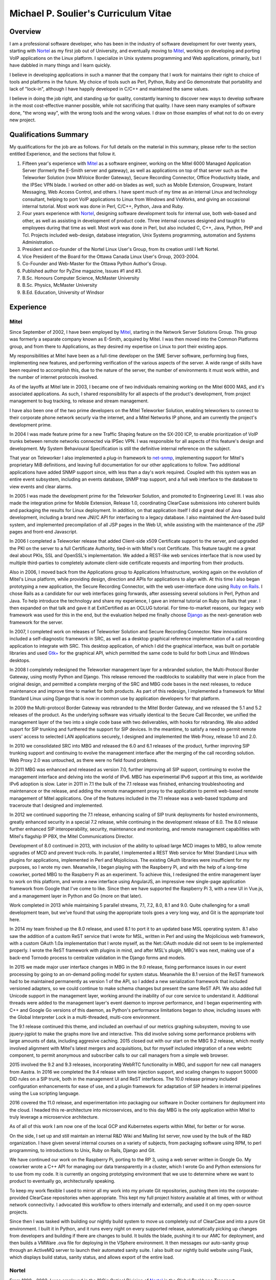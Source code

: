 Michael P. Soulier's Curriculum Vitae
=====================================

Overview
--------
I am a professional software developer, who has been in the industry of
software development for over twenty years, starting with `Nortel`_ as my
first job out of University, and eventually moving to `Mitel`_, working on
developing and porting VoIP applications on the Linux platform. I
specialize in Unix systems programming and Web applications, primarily,
but I have dabbled in many things and I learn quickly.

I believe in developing applications in such a manner that the company
that I work for maintains their right to choice of tools and platforms
in the future. My choice of tools such as Perl, Python, Ruby and Go
demonstrate that portability and lack of "lock-in", although I have
happily developed in C/C++ and maintained the same values.

I believe in doing the job right, and standing up for quality,
constantly learning to discover new ways to develop software in the
most cost-effective manner possible, while not sacrificing that
quality. I have seen many examples of software done, "the wrong way",
with the wrong tools and the wrong values. I draw on those examples of
what not to do on every new project.

Qualifications Summary
----------------------
My qualifications for the job are as follows. For full details on the
material in this summary, please refer to the section entitled
Experience, and the sections that follow it.

1. Fifteen year's experience with `Mitel`_ as a software engineer,
   working on the Mitel 6000 Managed Application Server
   (formerly the E-Smith server and gateway), as well as applications
   on top of that server such as the Teleworker Solution (now
   MiVoice Border Gateway), Secure Recording Connector, Office
   Productivity blade, and the IPSec VPN blade. I worked on other
   add-on blades as well, such as Mobile Extension, Groupware, Instant
   Messaging, Web Access Control, and others. I have spent much of my
   time as an internal Linux and technology consultant, helping to
   port VoIP applications to Linux from Windows and VxWorks, and
   giving an occasional internal tutorial. Most work was done in Perl,
   C/C++, Python, Java and Ruby.
2. Four years experience with `Nortel`_, designing software
   development tools for internal use, both web-based and other, as
   well as assisting in development of product code. Three internal
   courses designed and taught to employees during that time as well.
   Most work was done in Perl, but also included C, C++, Java, Python,
   PHP and Tcl. Projects included web-design, database integration,
   Unix Systems programming, automation and Systems Administration.
3. President and co-founder of the Nortel Linux User's Group, from its
   creation until I left Nortel.
4. Vice President of the Board for the Ottawa Canada Linux User's
   Group, 2003-2004.
5. Co-Founder and Web-Master for the Ottawa Python Author's Group.
6. Published author for PyZine magazine, Issues #1 and #3.
7. B.Sc. Honours Computer Science, McMaster University
8. B.Sc. Physics, McMaster University
9. B.Ed. Education, University of Windsor

Experience
----------

Mitel
^^^^^
Since September of 2002, I have been employed by `Mitel`_, starting in
the Network Server Solutions Group. This group was formerly a separate company
known as E-Smith, acquired by Mitel. I was then moved into the Common
Platforms group, and from there to Applications, as they desired my expertise
on Linux to port their existing apps.

My responsibilities at Mitel have been as a full-time developer on
the SME Server software, performing bug fixes, implementing new features, and
performing verification of the various aspects of the server. A wide range of
skills have been required to accomplish this, due to the nature of the server,
the number of environments it must work within, and the number of internet
protocols involved.

As of the layoffs at Mitel late in 2003, I became one of two
individuals remaining working on the Mitel 6000 MAS, and it's
associated applications. As such, I shared responsibility for all aspects of
the product's development, from project management to bug tracking, to release
and stream management.

I have also been one of the two prime developers on the Mitel Teleworker
Solution, enabling teleworkers to connect to their corporate phone network
securly via the internet, and a Mitel Networks IP phone, and am currently the
project's development prime.

In 2004 I was made feature prime for a new Traffic Shaping feature on the
SX-200 ICP, to enable prioritization of VoIP trunks between remote networks
connected via IPSec VPN. I was responsible for all aspects of this feature's
design and development. My System Behavioural Specification is still the
definitive internal reference on the subject.

That year on Teleworker I also implemented a plug-in framework to
`net-snmp`_, implementing support for Mitel's proprietary MiB definitions,
and leaving full documentation for our other applications to follow. Two
additional applications have added SNMP support since, with less than a day's
work required. Coupled with this system was an entire event subsystem,
including an events database, SNMP trap support, and a full web interface to
the database to view events and clear alarms.

In 2005 I was made the development prime for the Teleworker Solution, and
promoted to Engineering Level III. I was also made the integration prime for
Mobile Extension, Release 1.0, coordinating ClearCase submissions into
coherent builds and packaging the results for Linux deployment. In addition,
on that application itself I did a great deal of Java development, including a
brand new JNI/C API for interfacing to a legacy database. I also maintained
the Ant-based build system, and implemented precompilation of all JSP pages in
the Web UI, while assisting with the maintenance of the JSP pages and
front-end Javascript.

In 2006 I completed a Teleworker release that added Client-side x509
Certificate support to the server, and upgraded the PKI on the server to a
full Certificate Authority, tied-in with Mitel's root Certificate.  This
feature taught me a great deal about PKIs, SSL and OpenSSL's implementation.
We added a REST-like web services interface that is now used by multiple
third-parties to completely automate client-side certificate requests and
importing from their products.

Also in 2006, I moved back from the Applications group to Applications
Infrastructure, working again on the evolution of Mitel's Linux platform,
while providing design, direction and APIs for applications to align with. At
this time I also began prototyping a new application, the Secure Recording
Connector, with the web user-interface done using `Ruby on Rails`_. I chose
Rails as a candidate for our web interfaces going forwards, after assessing
several solutions in Perl, Python and Java. To help introduce the technology
and share my experience, I gave an internal tutorial on Ruby on Rails that
year. I then expanded on that talk and gave it at ExitCertified as an OCLUG
tutorial. For time-to-market reasons, our legacy web framework was used for
this in the end, but the evaluation helped me finally choose `Django`_ as the
next-generation web framework for the server.

In 2007, I completed work on releases of Teleworker Solution and Secure
Recording Connector. New innovations included a self-diagnostic framework in
SRC, as well as a desktop graphical reference implementation of a call
recording application to integrate with SRC.  This desktop application, of
which I did the graphical interface, was built on portable libraries and used
`Gtk+`_ for the graphical API, which permitted the same code to build for
both Linux and Windows desktops.

In 2008 I completely redesigned the Teleworker management layer for a
rebranded solution, the Multi-Protocol Border Gateway, using mostly Python and
Django. This release removed the roadblocks to scalability that were in place
from the original design, and permitted a complete merging of the SRC and MBG
code bases in the next releases, to reduce maintenance and improve time to
market for both products. As part of this redesign, I implemented a framework
for Mitel Standard Linux using Django that is now in common use by application
developers for that platform.

In 2009 the Multi-protocol Border Gateway was rebranded to the Mitel Border
Gateway, and we released the 5.1 and 5.2 releases of the product. As the
underlying software was virtually identical to the Secure Call Recorder, we
unified the management layer of the two into a single code base with two
deliverables, with hooks for rebranding. We also added suport for SIP trunking
and furthered the support for SIP devices. In the meantime, to satisfy a need
to permit remote users' access to selected LAN applications securely, I
designed and implemented the Web Proxy, release 1.0 and 2.0.

In 2010 we consolidated SRC into MBG and released the 6.0 and 6.1 releases of
the product, further improving SIP trunking support and continuing to evolve
the management interface after the merging of the call recording solution. Web
Proxy 2.0 was untouched, as there were no field found problems.

In 2011 MBG was enhanced and released as version 7.0, further improving all
SIP support, continuing to evolve the management interface and delving into
the world of IPv6. MBG has experimental IPv6 support at this time, as
worldwide IPv6 adoption is slow. Later in 2011 in 7.1 the bulk of the 7.1
release was finished, enhancing troubleshooting and maintenance or the
release, and adding the remote management proxy to the application to permit
web-based remote management of Mitel applications. One of the features
included in the 7.1 release was a web-based tcpdump and traceroute that I
designed and implemented.

In 2012 we continued supporting the 7.1 release, enhancing scaling of SIP
trunk deployments for hosted environments, greatly enhanced security in a
special 7.2 release, while continuing in the development release of 8.0. The
8.0 release further enhanced SIP interoperability, security, maintenance and
monitoring, and remote management capabilities with Mitel's flagship IP PBX,
the Mitel Communications Director.

Development of 8.0 continued in 2013, with inclusion of the ability to upload
large MCD images to MBG, to allow remote upgrades of MCD and prevent
truck-rolls. In parallel, I implemented a REST Web service for Mitel Standard
Linux with plugins for applications, implemented in Perl and Mojolicious. The
existing OAuth libraries were insufficient for my purposes, so I wrote my own.
Meanwhile, I began playing with the Raspberry Pi, and with the help of a
long-time coworker, ported MBG to the Raspberry Pi as an experiment. To
achieve this, I redesigned the entire management layer to work on this
platform, and wrote a new interface using AngularJS, an impressive new
single-page application framework from Google that I've come to like. Since
then we have supported the Raspberry Pi 3, with a new UI in Vue.js, and
a management layer in Python and Go (more on that later).

Work completed in 2013 while maintaining 5 parallel streams, 7.1, 7.2, 8.0, 8.1
and 9.0. Quite challenging for a small development team, but we've found that
using the appropriate tools goes a very long way, and Git is the appropriate
tool here.

In 2014 my team finished up the 8.0 release, and used 8.1 to port it to an
updated base MSL operating system. 8.1 also saw the addition of a custom ReST
service that I wrote for MSL, written in Perl and using the Mojolicious
web framework, with a custom OAuth 1.0a implementation that I wrote myself,
as the Net::OAuth module did not seem to be implemented properly. I wrote the
ReST framework with plugins in mind, and after MSL's plugin, MBG's was next,
making use of a back-end Tornodo process to centralize validation in the
Django forms and models.

In 2015 we made major user interface changes in MBG in the 9.0 release,
fixing performance issues in our event processing by going to an on-demand
polling model for system status. Meanwhile the 8.1 version of the ReST
framework had to be maintained permanently as version 1 of the API, so I added
a new serialization framework that included versioned adapters, so we could
continue to make schema changes but present the same ReST API. We also added
full Unicode support in the management layer, working around the inability of
our core service to understand it. Additional threads were added to the
management layer's event daemon to improve performance, and I began
experimenting with C++ and Google Go versions of this daemon, as Python's
performance limitations began to show, including issues with the Global
Interpreter Lock in a multi-threaded, multi-core environment.

The 9.1 release continued this theme, and included an overhaul of our metrics
graphing subsystem, moving to use jquery-jqplot to make the graphs more
live and interactive. This did involve solving some performance problems with
large amounts of data, including aggresive caching. 2015 closed out with our
start on the MBG 9.2 release, which mostly involved alignment with Mitel's
latest mergers and acquisitions, but for myself included integration of a
new webrtc component, to permit anonymous and subscriber calls to our
call managers from a simple web browser.

2015 involved the 9.2 and 9.3 releases, incorporating WebRTC functionality
in MBG, and support for new call managers from Aastra. In 2016 we completed
the 9.4 release with tone injection support, and scaling changes to support
50000 DID rules on a SIP trunk, both in the management UI and ReST
interfaces. The 10.0 release primary included configuration enhancements
for ease of use, and a plugin framework for adaptation of SIP headers in
internal pipelines using the Lua scripting language.

2016 covered the 11.0 release, and experimentation into packaging our software
in Docker containers for deployment into the cloud. I headed this
re-architecture into microservices, and to this day MBG is the only
application within Mitel to truly leverage a microservice architecture.

As of all of this work I am now one of the local GCP and Kubernetes experts
within Mitel, for better or for worse.

On the side, I set up and still maintain an internal R&D Wiki and Mailing list
server, now used by the bulk of the R&D organization. I have given several
internal courses on a variety of subjects, from packaging software using RPM,
to perl programming, to introductions to Unix, Ruby on Rails, Django and Git.

We have continued our work on the Raspberry Pi, porting to the RP 3, using
a web server written in Google Go. My coworker wrote a C++ API for managing
our data transparently in a cluster, which I wrote Go and Python extensions
for to use from my code. It is currently an ongoing prototyping environment
that we use to determine where we want to product to eventually go,
architecturally speaking.

To keep my work flexible I used to mirror all my work into my private Git
repositories, pushing them into the corporate-provided ClearCase repositories
when appropriate. This kept my full project history available at all times,
with or without network connectivity. I advocated this workflow to others
internally and externally, and used it on my open-source projects.

Since then I was tasked with building our nightly build system to move us
completely out of ClearCase and into a pure Git environment. I built it in
Python, and it runs every night on every supported release, automatically
picking up changes from developers and building if there are changes to
build. It builds the blade, pushing it to our AMC for deployment, and then
builds a VMWare .ova file for deploying in the VSphere environment. It then
messages our auto-sanity group through an ActiveMQ server to launch their
automated sanity suite. I also built our nightly build website using
Flask, which displays build status, sanity status, and allows export of
the entire load.

Nortel
^^^^^^
From 1998 - 2002, I was employed in the 10Gig Optical Division of `Nortel`_ in
the Global Backbone Transport Development's Operations, Development and
Support department. I resigned in 2002 to join Mitel.

At Nortel, I have maintained a great deal of software ranging from
Unix shell scripts, to CGI scripts in Perl, to full applications written in
Perl. I rewrote two aging Perl applications to bring them up to date.

The first major redesign was known as "Prepare", a Perl application
responsible for performing all of the build testing on the code that a
designer was about to submit to a build, and then packaging and documenting
their changes automatically. For this project I was required to go through the
entire documentation process of requirements, high-level design and estimates,
functional description, design description and test plan. Prepare was last
approaching a 2.2 release, with no major outstanding bugs.

The second major redesign I performed was to a tool called "Scaload", which
was responsible for packaging the finished products after a build, and
generating the software catalogs used to define a release and permit
in-service upgrades, as well as basic commissioning of a network element. For
this redesign I eliminated the need for complex, in-house parsing code of
configuration files by inventing a language in XML, and using an XML parser. I
also combined the many branches of the original code into one branch,
preventing the need for code propagation in features and bug fixes, while
maintaining branch-specific configuration files for every 10Gig release, to
allow each release to customize their catalogs. I found XML a fascinating
technology, using it to generate many of my documents as well as being used as
the foundational technology for configuration of my last project, a
tool-independent software release management system.

After identifying major problems with the organization of the mission-critical
web-site that my department controls, I completely redesigned it, replacing it
with an organized, consistent site where information is easy to find. Our
problem tracking tool additionally did not scale to our uses, being written by
a high-school student with a back-end of text files and shell scripts. I
redesigned it, and replaced it with a PHP-driven site with a back-end in
MySQL, with unlimited possibilities for new features in the future.

On a regular basis, I assisted in development of production code within Nortel
for our 10Gig Optera DX product line. In this effort, I assisted with
high-level packaging, and occasionally low-level coding issues when the
developers found themselves at a roadblock that they could not overcome.

I have also overseen the evolution of some of the tools used in my department,
primarily spear-heading the implementation of the latest build of Perl and the
evaluation of a new, 3rd party editor, Visual SlickEdit. I also looked after
many builds of free software for the design community, building tools like
Emacs, Vim, Python, LaTeX, gcc, etc., on HP-UX 9.05 and 10.20 for our use.

I was one of the few people at Nortel using Linux on my desktop machine. With
the permission of my immediate supervisor, I installed over the Windows NT
machine I was given, and spearheaded an effort to put Linux on the desktop for
those at Nortel who felt they had a true business need for it. I was in
"negotiations" with our IS groups at Nortel for some time, and was a major
stakeholder in Linux on the desktop at Nortel, as well as an advocate for open
standards in the workplace.

In addition to my computer science experience, Nortel allowed me to
add to my teaching experience gained from the University of Windsor's
teacher's college by teaching several courses at Nortel. I regularly taught
courses in Software Packaging and testing, use of our proprietary
configuration management and build system, and use of the "Prepare" testing
tool that I designed and wrote. Additionally, I identified a serious lack of
knowledge among our design community with basic use of the Unix operating
system, so I designed and taught an introductory course in Unix aimed at
practical use with solutions to common problems.

Other Relevant Skills
---------------------
I have a great deal of experience in team environments, and completing a
long-term task by a given deadline.

At McMaster University, I completed both a B.Sc. in Physics, and a B.Sc. with
Honours in Computer Science. Between the two, I have had a great deal of
experience with technology in a research and development environment. The
Physics degree augmented my Computer Science knowledge with a strong
foundation in electromagnetic and electronic theory, providing me with a much
broader base to understand digital electronics than my peers in the Computer
Science program. The Computer Science program at McMaster ensured that I have
a proper theoretical foundation for software design and development. My
Computer Science thesis project was a 3D simulation application using OpenGL
and VC++ on Windows NT. We placed in the top three projects of the year.

At the University of Windsor, I learned skills invaluable every time I am
called upon to do a presentation, or teach a course internally. I can now
apply modern educational theory to my courses, and easily assess the
experience level of my audience, adjusting my presentation accordingly during
the presentation.

Extracurricular Activities
--------------------------
Outside of my daily work at Nortel, I have not sat still for very
long.

OPAG - The Ottawa Python Author's Group
^^^^^^^^^^^^^^^^^^^^^^^^^^^^^^^^^^^^^^^
I am co-founder of the Ottawa Python Author's Group, or `OPAG`_. This is a
group of Python enthusiasts in the Ottawa, Canada area who are attempting to
improve their programming abilities, provide a resource to Python developers
everywhere, and increase awareness of the Python programming language.

Furthermore, I taught an introductory course on Python for `ExitCertified`_,
an IT training firm here in Ottawa.

I also authored the OPAG website, and am hosting it free of charge for OPAG. I
had come up with a maintenance scheme to permit other OPAG developers to
collaborate via CVS repository, and then Subversion, pushing the site to
production via a combination of Bourne Shell, Python and rsync. That is no
longer required, as the site is maintained in Git on github now, so I simply
service pull requests from other members and serve as integration prime.

NLUG - The Nortel Linux User's Group
^^^^^^^^^^^^^^^^^^^^^^^^^^^^^^^^^^^^
I was co-founder of the Nortel Linux User's Group, and I was the NLUG President
from it's inception to late 2002 when I left Nortel. Founded in 1999 in
Ottawa, NLUG is a group of Linux enthusiasts working for Nortel.

     The Nortel Linux User's Group Ottawa (nlug-ottawa)
     is a group dedicated to bringing, through Linux, open
     standard solutions to Nortel Networks employees.
     These solutions may appear either in a product, as
     support, data format or on the desktop. We are a
     group dedicated to software that is reliable, and that
     does not eliminate your right to choice. We stand for
     using the right tool every time.

     -NLUG Mandate

The Nortel Linux User's Group has, I'm told, somewhat stagnated since I left
Nortel. It would seem that no one has taken the time to push its development,
not surprising since most likely everyone at Nortel is working very hard. I am
told that I am still listed as President on the website.

OCLUG - The Ottawa Canada Linux User's Group
^^^^^^^^^^^^^^^^^^^^^^^^^^^^^^^^^^^^^^^^^^^^
I have been a member of OCLUG since 1998, when I first became involved in
using Linux for my home computing needs. Over that time, I have become
involved in OCLUG events, given talks at OCLUG meetings, tutored classes at
ExitCertified via OCLUG, and served as board Vice President from 2003-2004.
Please see the OCLUG Homepage for more information, which I was the webmaster
for from roughly 2004 - 2006. This is the `official thanks`_ from the board
for my work during that time.

Home Networking
^^^^^^^^^^^^^^^
At home, I have set up and currently maintain a home network of Linux and
Windows machines, using one box as a NAT server to permit all machines on the
network to share a 1 Meg DSL connection. The NAT server also acted as a web
server, name server, mail server and a code repository, as well as running a
firewall for security purposes. I used to run two PPPoE connections from the
NAT server, using one to connect to Nortel's corporate intranet to permit me
to work remotely, but obviously not since I left Nortel.

I reconfigured my network by replacing my generic Linux NAT box by a Mitel
6000 MAS running on a home PC, such that I might use our own products
and ensure that I see problems sooner than our customers do. I virtually
hosted three websites on that server, including my blog, a photo gallery, and
other third party additions to my site. Since then I have moved these apps off
to other online services, as well as a VPS that I pay for through Webfaction.

Additionally, I have added a wireless broadband router to my home network,
adding 802.11g support. As the "routers" are actually cheaper than an access
point, I added it into my network by having the WAN port receive DHCP from my
gateway, hanging all wireless clients off of an additional network. While this
causes everything outbound to undergo NAT twice, it offers an extra level of
security as well, and it is functioning perfectly.

After a major hardware failure, I reconfigured the network again, using the
LinkSys NAT box as my firewall, and placing FreeBSD on a home server on my
LAN, portforwarding HTTP, HTTPS, SMTP and SSH to that FreeBSD box. While I am
a big fan of Linux, experimenting with other technologies from time to time is
a good thing, and FreeBSD is very impressive.

To gain additional networking knowledge on FreeBSD, I then put the FreeBSD box
in as my firewall/gateway/NAT box. The PPPoE configuration on FreeBSD is the
simplest I've seen on any platform, and it ended up being a trivial change
that offered far greater control over the LAN's connection up to the Internet.
I've also installed the Hexago freenet6 client, and was experimenting running a
dual ipv4/ipv6 stack.

Since then I moved all my boxes to Debian stable, beyond the occasional
Windows box, and maintain an IPv6 tunnel through Hurricane Electric. The
experimentation with other operating systems was educational, but finally I
went for ease of maintenance.

Active Activities
-----------------
I currently hold a red belt in Tae Kwon Do and I get regular workouts at home
and with a trainer, as well as attending Yoga classes. I enjoy archery all year
round, and during the summer I enjoy cycling and hiking, two things that Ottawa
is perfectly suited for. For winter activities, I occasionally snowshoe and I
love curling.

Education
---------

Internal Nortel Courses
^^^^^^^^^^^^^^^^^^^^^^^
The following are courses that I attended while working for Nortel, giving
internally for Nortel employees.

* Introduction to PLS
* Introduction to FrameBuilder
* Introduction to the Transport CO
* Prostar Fundamentals
* Data and Internet Communications
* Sonet Transport Quality and Processes
* Seven Habits of Highly Effective People
* The St-Laurent Plant Tour
* Introduction to MCE
* Introduction to Perl Programming
* CGI Programming in Perl
* Voice Communications Demystified
* Advanced Perl Programming
* Voice Communications Technologies Overview
* Basic Java Programming
* Advanced Java Programming
* Javascript Programming
* ClearCase Essentials for Unix

Post-Secondary
^^^^^^^^^^^^^^
The following is my post-secondary education.

McMaster University
###################

.. line-block::

    B.Sc., Honours, Computer Science
    1996 - 1998, 1999 - 2000

University of Windsor
#####################

.. line-block::

    B.A. Education
    1995 - 1996

McMaster University
###################

.. line-block::

    B.Sc., Physics
    1990 - 1995

.. _net-snmp: http://net-snmp.sourceforge.net/
.. _`ruby on rails`: http://www.rubyonrails.org/
.. _django: http://www.djangoproject.com/
.. _gtk+: http://www.gtk.org/
.. _`exitcertified`: http://www.exitcertified.com/
.. _`official thanks`: http://tux.oclug.on.ca/pipermail/oclug-announce/2006-September/000184.html
.. _opag: http://www.opag.ca
.. _Mitel: http://www.mitel.com
.. _Nortel: http://www.nortel.com
